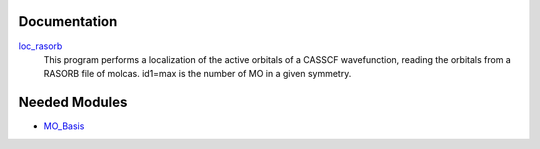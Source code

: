 Documentation
=============

.. Do not edit this section. It was auto-generated from the
.. by the `update_README.py` script.

`loc_rasorb <http://github.com/LCPQ/quantum_package/tree/master/src/loc_cele/loc_cele.irp.f#L1>`_
  This program performs a localization of the active orbitals
  of a CASSCF wavefunction, reading the orbitals from a RASORB
  file of molcas.
  id1=max is the number of MO in a given symmetry.

Needed Modules
==============

.. Do not edit this section. It was auto-generated from the
.. by the `update_README.py` script.

.. image:: tree_dependency.pdf

* `MO_Basis <http://github.com/LCPQ/quantum_package/tree/master/src/MO_Basis>`_

